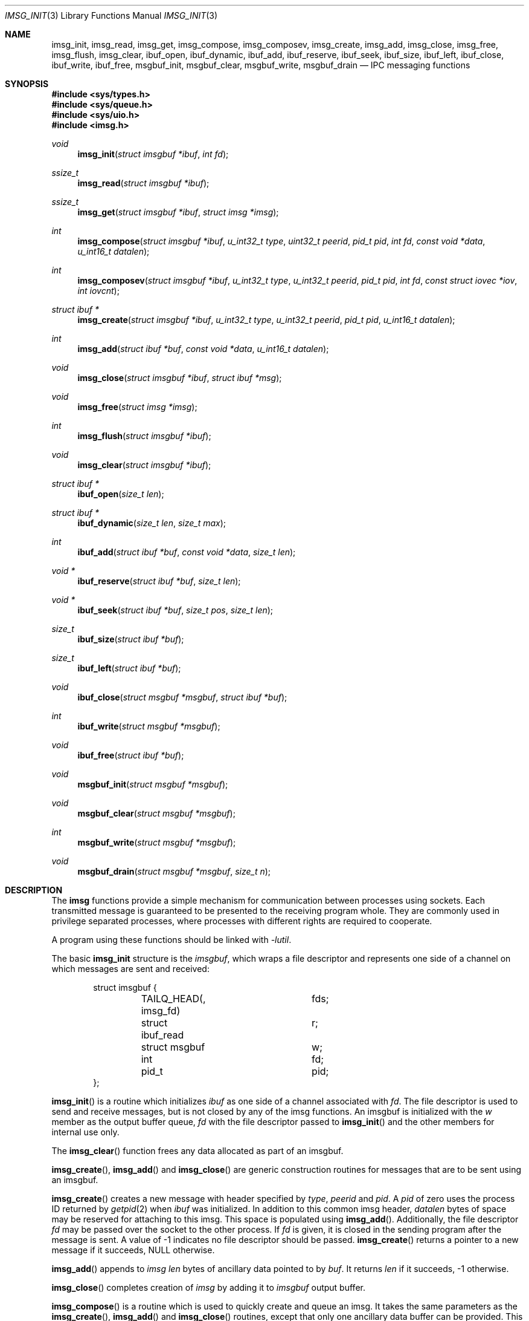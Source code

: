 .\" $OpenBSD: imsg_init.3,v 1.12 2015/06/11 19:25:53 reyk Exp $
.\"
.\" Copyright (c) 2010 Nicholas Marriott <nicm@openbsd.org>
.\"
.\" Permission to use, copy, modify, and distribute this software for any
.\" purpose with or without fee is hereby granted, provided that the above
.\" copyright notice and this permission notice appear in all copies.
.\"
.\" THE SOFTWARE IS PROVIDED "AS IS" AND THE AUTHOR DISCLAIMS ALL WARRANTIES
.\" WITH REGARD TO THIS SOFTWARE INCLUDING ALL IMPLIED WARRANTIES OF
.\" MERCHANTABILITY AND FITNESS. IN NO EVENT SHALL THE AUTHOR BE LIABLE FOR
.\" ANY SPECIAL, DIRECT, INDIRECT, OR CONSEQUENTIAL DAMAGES OR ANY DAMAGES
.\" WHATSOEVER RESULTING FROM LOSS OF MIND, USE, DATA OR PROFITS, WHETHER
.\" IN AN ACTION OF CONTRACT, NEGLIGENCE OR OTHER TORTIOUS ACTION, ARISING
.\" OUT OF OR IN CONNECTION WITH THE USE OR PERFORMANCE OF THIS SOFTWARE.
.\"
.Dd $Mdocdate: June 11 2015 $
.Dt IMSG_INIT 3
.Os
.Sh NAME
.Nm imsg_init ,
.Nm imsg_read ,
.Nm imsg_get ,
.Nm imsg_compose ,
.Nm imsg_composev ,
.Nm imsg_create ,
.Nm imsg_add ,
.Nm imsg_close ,
.Nm imsg_free ,
.Nm imsg_flush ,
.Nm imsg_clear ,
.Nm ibuf_open ,
.Nm ibuf_dynamic ,
.Nm ibuf_add ,
.Nm ibuf_reserve ,
.Nm ibuf_seek ,
.Nm ibuf_size ,
.Nm ibuf_left ,
.Nm ibuf_close ,
.Nm ibuf_write ,
.Nm ibuf_free ,
.Nm msgbuf_init ,
.Nm msgbuf_clear ,
.Nm msgbuf_write ,
.Nm msgbuf_drain
.Nd IPC messaging functions
.Sh SYNOPSIS
.In sys/types.h
.In sys/queue.h
.In sys/uio.h
.In imsg.h
.Ft void
.Fn imsg_init "struct imsgbuf *ibuf" "int fd"
.Ft ssize_t
.Fn imsg_read "struct imsgbuf *ibuf"
.Ft ssize_t
.Fn imsg_get "struct imsgbuf *ibuf" "struct imsg *imsg"
.Ft int
.Fn imsg_compose "struct imsgbuf *ibuf" "u_int32_t type" "uint32_t peerid" \
    "pid_t pid" "int fd" "const void *data" "u_int16_t datalen"
.Ft int
.Fn imsg_composev "struct imsgbuf *ibuf" "u_int32_t type" "u_int32_t peerid" \
    "pid_t pid" "int fd" "const struct iovec *iov" "int iovcnt"
.Ft "struct ibuf *"
.Fn imsg_create "struct imsgbuf *ibuf" "u_int32_t type" "u_int32_t peerid" \
    "pid_t pid" "u_int16_t datalen"
.Ft int
.Fn imsg_add "struct ibuf *buf" "const void *data" "u_int16_t datalen"
.Ft void
.Fn imsg_close "struct imsgbuf *ibuf" "struct ibuf *msg"
.Ft void
.Fn imsg_free "struct imsg *imsg"
.Ft int
.Fn imsg_flush "struct imsgbuf *ibuf"
.Ft void
.Fn imsg_clear "struct imsgbuf *ibuf"
.Ft "struct ibuf *"
.Fn ibuf_open "size_t len"
.Ft "struct ibuf *"
.Fn ibuf_dynamic "size_t len" "size_t max"
.Ft int
.Fn ibuf_add "struct ibuf *buf" "const void *data" "size_t len"
.Ft "void *"
.Fn ibuf_reserve "struct ibuf *buf" "size_t len"
.Ft "void *"
.Fn ibuf_seek "struct ibuf *buf" "size_t pos" "size_t len"
.Ft size_t
.Fn ibuf_size "struct ibuf *buf"
.Ft size_t
.Fn ibuf_left "struct ibuf *buf"
.Ft void
.Fn ibuf_close "struct msgbuf *msgbuf" "struct ibuf *buf"
.Ft int
.Fn ibuf_write "struct msgbuf *msgbuf"
.Ft void
.Fn ibuf_free "struct ibuf *buf"
.Ft void
.Fn msgbuf_init "struct msgbuf *msgbuf"
.Ft void
.Fn msgbuf_clear "struct msgbuf *msgbuf"
.Ft int
.Fn msgbuf_write "struct msgbuf *msgbuf"
.Ft void
.Fn msgbuf_drain "struct msgbuf *msgbuf" "size_t n"
.Sh DESCRIPTION
The
.Nm imsg
functions provide a simple mechanism for communication between processes
using sockets.
Each transmitted message is guaranteed to be presented to the receiving program
whole.
They are commonly used in privilege separated processes, where processes with
different rights are required to cooperate.
.Pp
A program using these functions should be linked with
.Em -lutil .
.Pp
The basic
.Nm
structure is the
.Em imsgbuf ,
which wraps a file descriptor and represents one side of a channel on which
messages are sent and received:
.Bd -literal -offset indent
struct imsgbuf {
	TAILQ_HEAD(, imsg_fd)	fds;
	struct ibuf_read	r;
	struct msgbuf		w;
	int			fd;
	pid_t			pid;
};
.Ed
.Pp
.Fn imsg_init
is a routine which initializes
.Fa ibuf
as one side of a channel associated with
.Fa fd .
The file descriptor is used to send and receive messages,
but is not closed by any of the imsg functions.
An imsgbuf is initialized with the
.Em w
member as the output buffer queue,
.Em fd
with the file descriptor passed to
.Fn imsg_init
and the other members for internal use only.
.Pp
The
.Fn imsg_clear
function frees any data allocated as part of an imsgbuf.
.Pp
.Fn imsg_create ,
.Fn imsg_add
and
.Fn imsg_close
are generic construction routines for messages that are to be sent using an
imsgbuf.
.Pp
.Fn imsg_create
creates a new message with header specified by
.Fa type ,
.Fa peerid
and
.Fa pid .
A
.Fa pid
of zero uses the process ID returned by
.Xr getpid 2
when
.Fa ibuf
was initialized.
In addition to this common imsg header,
.Fa datalen
bytes of space may be reserved for attaching to this imsg.
This space is populated using
.Fn imsg_add .
Additionally, the file descriptor
.Fa fd
may be passed over the socket to the other process.
If
.Fa fd
is given, it is closed in the sending program after the message is sent.
A value of \-1 indicates no file descriptor should be passed.
.Fn imsg_create
returns a pointer to a new message if it succeeds, NULL otherwise.
.Pp
.Fn imsg_add
appends to
.Fa imsg
.Fa len
bytes of ancillary data pointed to by
.Fa buf .
It returns
.Fa len
if it succeeds, \-1 otherwise.
.Pp
.Fn imsg_close
completes creation of
.Fa imsg
by adding it to
.Fa imsgbuf
output buffer.
.Pp
.Fn imsg_compose
is a routine which is used to quickly create and queue an imsg.
It takes the same parameters as the
.Fn imsg_create ,
.Fn imsg_add
and
.Fn imsg_close
routines,
except that only one ancillary data buffer can be provided.
This routine returns 1 if it succeeds, \-1 otherwise.
.Pp
.Fn imsg_composev
is similar to
.Fn imsg_compose .
It takes the same parameters, except that the ancillary data buffer is specified
by
.Fa iovec .
.Pp
.Fn imsg_flush
is a function which calls
.Fn msgbuf_write
in a loop until all imsgs in the output buffer are sent.
It returns 0 if it succeeds, \-1 otherwise.
.Pp
The
.Fn imsg_read
routine reads pending data with
.Xr recvmsg 2
and queues it as individual messages on
.Fa imsgbuf .
It returns the number of bytes read on success, or \-1 on error.
A return value of \-1 from
.Fn imsg_read
invalidates
.Fa imsgbuf ,
and renders it suitable only for passing to
.Fn imsg_clear .
.Pp
.Fn imsg_get
fills in an individual imsg pending on
.Fa imsgbuf
into the structure pointed to by
.Fa imsg .
It returns the total size of the message, 0 if no messages are ready, or \-1
for an error.
Received messages are returned as a
.Em struct imsg ,
which must be freed by
.Fn imsg_free
when no longer required.
.Em struct imsg
has this form:
.Bd -literal -offset indent
struct imsg {
	struct imsg_hdr	 hdr;
	int		 fd;
	void		*data;
};

struct imsg_hdr {
	u_int32_t	 type;
	u_int16_t	 len;
	u_int16_t	 flags;
	u_int32_t	 peerid;
	u_int32_t	 pid;
};
.Ed
.Pp
The header members are:
.Bl -tag -width Ds -offset indent
.It type
A integer identifier, typically used to express the meaning of the message.
.It len
The total length of the imsg, including the header and any ancillary data
transmitted with the message (pointed to by the
.Em data
member of the message itself).
.It flags
Flags used internally by the imsg functions: should not be used by application
programs.
.It peerid, pid
32-bit values specified on message creation and free for any use by the
caller, normally used to identify the message sender.
.El
.Pp
In addition,
.Em struct imsg
has the following:
.Bl -tag -width Ds -offset indent
.It fd
The file descriptor specified when the message was created and passed using the
socket control message API, or \-1 if no file descriptor was sent.
.It data
A pointer to the ancillary data transmitted with the imsg.
.El
.Pp
The IMSG_HEADER_SIZE define is the size of the imsg message header, which
may be subtracted from the
.Fa len
member of
.Em struct imsg_hdr
to obtain the length of any additional data passed with the message.
.Pp
MAX_IMSGSIZE is defined as the maximum size of a single imsg, currently
16384 bytes.
.Sh BUFFERS
The imsg API defines functions to manipulate buffers, used internally and during
construction of imsgs with
.Fn imsg_create .
A
.Em struct ibuf
is a single buffer and a
.Em struct msgbuf
a queue of output buffers for transmission:
.Bd -literal -offset indent
struct ibuf {
	TAILQ_ENTRY(ibuf)	 entry;
	u_char			*buf;
	size_t			 size;
	size_t			 max;
	size_t			 wpos;
	size_t			 rpos;
	int			 fd;
};

struct msgbuf {
	TAILQ_HEAD(, ibuf)	 bufs;
	u_int32_t		 queued;
	int			 fd;
};
.Ed
.Pp
The
.Fn ibuf_open
function allocates a fixed-length buffer.
The buffer may not be resized and may contain a maximum of
.Fa len
bytes.
On success
.Fn ibuf_open
returns a pointer to the buffer; on failure it returns NULL.
.Pp
.Fn ibuf_dynamic
allocates a resizeable buffer of initial length
.Fa len
and maximum size
.Fa max .
Buffers allocated with
.Fn ibuf_dynamic
are automatically grown if necessary when data is added.
.Pp
.Fn ibuf_add
is a routine which appends a block of data to
.Fa buf .
0 is returned on success and \-1 on failure.
.Pp
.Fn ibuf_reserve
is used to reserve
.Fa len
bytes in
.Fa buf .
A pointer to the start of the reserved space is returned, or NULL on error.
.Pp
.Fn ibuf_seek
is a function which returns a pointer to the part of the buffer at offset
.Fa pos
and of extent
.Fa len .
NULL is returned if the requested range is outside the part of the buffer
in use.
.Pp
.Fn ibuf_size
and
.Fn ibuf_left
are functions which return the total bytes used and available in
.Fa buf
respectively.
.Pp
.Fn ibuf_close
appends
.Fa buf
to
.Fa msgbuf
ready to be sent.
.Pp
The
.Fn ibuf_write
routine transmits as many pending buffers as possible from
.Fn msgbuf
using
.Xr writev 2 .
It returns 1 if it succeeds, \-1 on error and 0 when no buffers were
pending or an EOF condition on the socket is detected.
Temporary resource shortages are returned with errno
.Er EAGAIN
and require the application to retry again in the future.
.Pp
.Fn ibuf_free
frees
.Fa buf
and any associated storage.
.Pp
The
.Fn msgbuf_init
function initializes
.Fa msgbuf
so that buffers may be appended to it.
The
.Em fd
member should also be set directly before
.Fn msgbuf_write
is used.
.Pp
.Fn msgbuf_clear
empties a msgbuf, removing and discarding any queued buffers.
.Pp
The
.Fn msgbuf_write
routine calls
.Xr sendmsg 2
to transmit buffers queued in
.Fa msgbuf .
It returns 1 if it succeeds, \-1 on error, and 0 when the queue was empty
or an EOF condition on the socket is detected.
Temporary resource shortages are returned with errno
.Er EAGAIN
and require the application to retry again in the future.
.Pp
.Fn msgbuf_drain
discards data from buffers queued in
.Fa msgbuf
until
.Fa n
bytes have been removed or
.Fa msgbuf
is empty.
.Sh EXAMPLES
In a typical program, a channel between two processes is created with
.Xr socketpair 2 ,
and an
.Em imsgbuf
created around one file descriptor in each process:
.Bd -literal -offset indent
struct imsgbuf	parent_ibuf, child_ibuf;
int		imsg_fds[2];

if (socketpair(AF_UNIX, SOCK_STREAM, PF_UNSPEC, imsg_fds) == -1)
	err(1, "socketpair");

switch (fork()) {
case -1:
	err(1, "fork");
case 0:
	/* child */
	close(imsg_fds[0]);
	imsg_init(&child_ibuf, imsg_fds[1]);
	exit(child_main(&child_ibuf));
}

/* parent */
close(imsg_fds[1]);
imsg_init(&parent_ibuf, imsg_fds[0]);
exit(parent_main(&parent_ibuf));
.Ed
.Pp
Messages may then be composed and queued on the
.Em imsgbuf ,
for example using the
.Fn imsg_compose
function:
.Bd -literal -offset indent
enum imsg_type {
	IMSG_A_MESSAGE,
	IMSG_MESSAGE2
};

int
child_main(struct imsgbuf *ibuf)
{
	int	idata;
	...
	idata = 42;
	imsg_compose(ibuf, IMSG_A_MESSAGE,
		0, 0, -1, &idata, sizeof idata);
	...
}
.Ed
.Pp
A mechanism such as
.Xr poll 2
or the
.Xr event 3
library is used to monitor the socket file descriptor.
When the socket is ready for writing, queued messages are transmitted with
.Fn msgbuf_write :
.Bd -literal -offset indent
	if (msgbuf_write(&ibuf-\*(Gtw) \*(Lt= 0 && errno != EAGAIN) {
		/* handle write failure */
	}
.Ed
.Pp
And when ready for reading, messages are first received using
.Fn imsg_read
and then extracted with
.Fn imsg_get :
.Bd -literal -offset indent
void
dispatch_imsg(struct imsgbuf *ibuf)
{
	struct imsg	imsg;
	ssize_t         n, datalen;
	int		idata;

	if ((n = imsg_read(ibuf)) == -1 || n == 0) {
		/* handle socket error */
	}

	for (;;) {
		if ((n = imsg_get(ibuf, &imsg)) == -1) {
			/* handle read error */
		}
		if (n == 0)	/* no more messages */
			return;
		datalen = imsg.hdr.len - IMSG_HEADER_SIZE;

		switch (imsg.hdr.type) {
		case IMSG_A_MESSAGE:
			if (datalen \*(Lt sizeof idata) {
				/* handle corrupt message */
			}
			memcpy(&idata, imsg.data, sizeof idata);
			/* handle message received */
			break;
		...
		}

		imsg_free(&imsg);
	}
}
.Ed
.Sh SEE ALSO
.Xr socketpair 2 ,
.Xr unix 4
